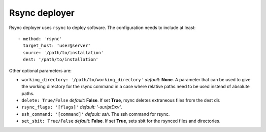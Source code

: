 **************
Rsync deployer
**************

Rsync deployer uses ``rsync`` to deploy software.
The configuration needs to include at least::

  - method: 'rsync'
    target_host: 'user@server'
    source: '/path/to/installation'
    dest: '/path/to/installation'

Other optional parameters are: 

- ``working_directory: '/path/to/working_directory'`` *default:* **None**. A parameter that can be used to give the working directory for the rsync command in a case where relative paths need to be used instead of absolute paths.
- ``delete: True/False`` *default:* **False**. If set **True**, rsync deletes extraneous files from the dest dir.
- ``rsync_flags: '[flags]'`` *default: '-surlptDxv'*.
- ``ssh_command: '[command]'`` *default: ssh*. The ssh command for rsync.
- ``set_sbit: True/False`` *default:* **False**. If set **True**, sets sbit for the rsynced files and directories.
